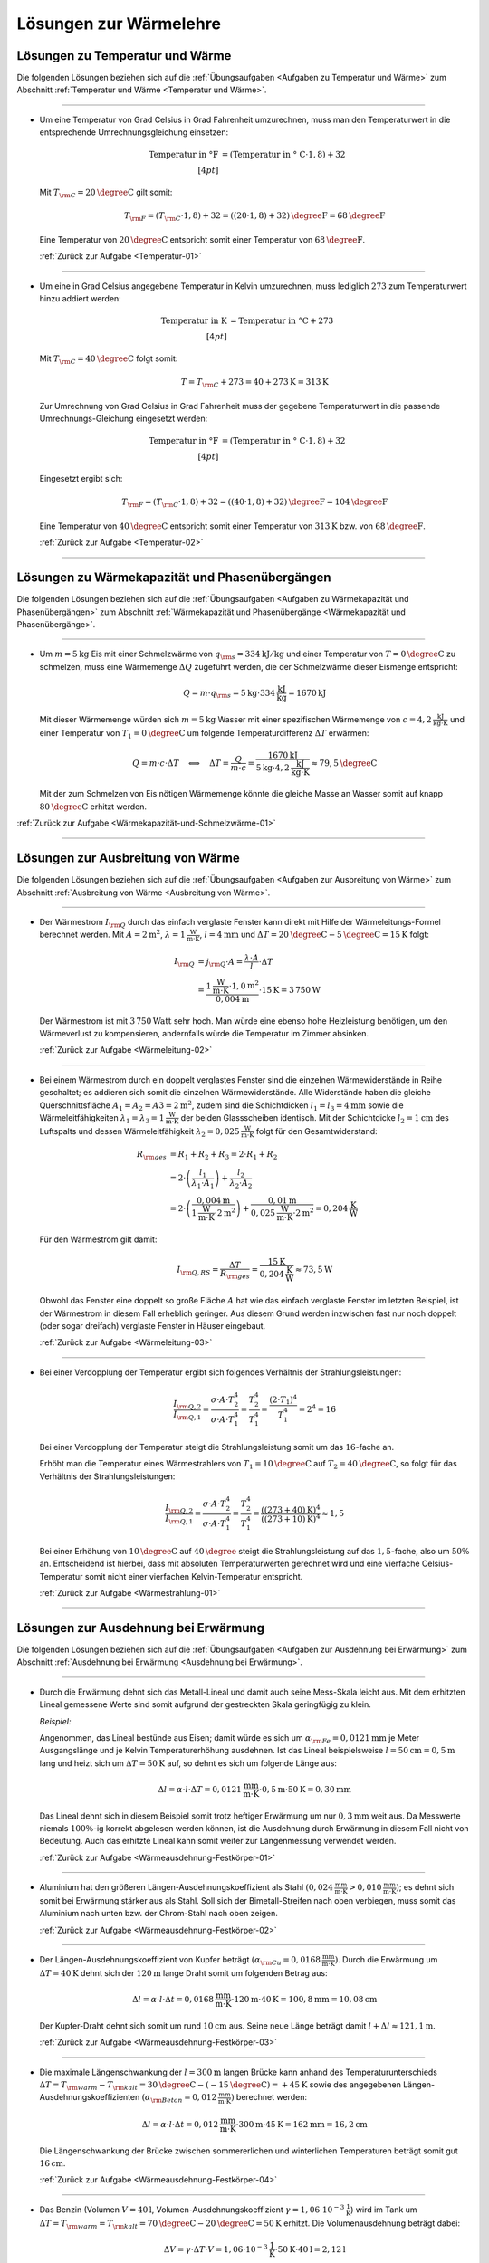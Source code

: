 
.. _Lösungen zur Wärmelehre:

Lösungen zur Wärmelehre
=======================

.. _Lösungen zu Temperatur und Wärme:

Lösungen zu Temperatur und Wärme
--------------------------------

Die folgenden Lösungen beziehen sich auf die :ref:`Übungsaufgaben <Aufgaben zu
Temperatur und Wärme>` zum Abschnitt :ref:`Temperatur und Wärme <Temperatur und
Wärme>`.

----

.. _Temperatur-01-Lösung:

* Um eine Temperatur von Grad Celsius in Grad Fahrenheit umzurechnen, muss man
  den Temperaturwert in die entsprechende Umrechnungsgleichung einsetzen:

  .. math::

      \text{Temperatur in \textdegree F} &= (\text{Temperatur in \textdegree
      C} \cdot 1,8) + 32 \\[4pt]

  Mit :math:`T _{\rm{C}} = \unit[20]{\degree C }` gilt somit:

  .. math::

      T _{\rm{F}} = (T _{\rm{C}} \cdot 1,8) + 32 = \unit[((20 \cdot 1,8) +
      32)]{\degree F} = \unit[68]{\degree F}

  Eine Temperatur von :math:`\unit[20]{\degree C }` entspricht somit einer
  Temperatur von :math:`\unit[68]{\degree F}`.

  :ref:`Zurück zur Aufgabe <Temperatur-01>`

----

.. _Temperatur-02-Lösung:

* Um eine in Grad Celsius angegebene Temperatur in Kelvin umzurechnen,
  muss lediglich :math:`273` zum Temperaturwert hinzu addiert werden:

  .. math::

      \text{Temperatur in K} &= \text{Temperatur in \textdegree C} + 273
      \\[4pt]

  Mit :math:`T _{\rm{C}} = \unit[40]{\degree C }` folgt somit:

  .. math::

      T = T _{\rm{C}} + 273 = \unit[40 + 273]{K} = \unit[313]{K}

  Zur Umrechnung von Grad Celsius in Grad Fahrenheit muss der gegebene
  Temperaturwert in die passende Umrechnungs-Gleichung eingesetzt werden:

  .. math::

      \text{Temperatur in \textdegree F} &= (\text{Temperatur in \textdegree
      C} \cdot 1,8) + 32 \\[4pt]

  Eingesetzt ergibt sich:

  .. math::

      T _{\rm{F}} = (T _{\rm{C}} \cdot 1,8) + 32 = \unit[((40 \cdot 1,8) +
      32)]{\degree F} = \unit[104]{\degree F}

  Eine Temperatur von :math:`\unit[40]{\degree C }` entspricht somit einer
  Temperatur von :math:`\unit[313]{K}` bzw. von :math:`\unit[68]{\degree F}`.

  :ref:`Zurück zur Aufgabe <Temperatur-02>`

----


.. _Lösungen zu Wärmekapazität und Phasenübergängen:

Lösungen zu Wärmekapazität und Phasenübergängen
-----------------------------------------------

Die folgenden Lösungen beziehen sich auf die :ref:`Übungsaufgaben <Aufgaben zu
Wärmekapazität und Phasenübergängen>` zum Abschnitt :ref:`Wärmekapazität und
Phasenübergänge <Wärmekapazität und Phasenübergänge>`.

----

.. _Wärmekapazität-und-Schmelzwärme-01-Lösung:

* Um :math:`m=\unit[5]{kg}` Eis mit einer Schmelzwärme von :math:`q _{\rm{s}} =
  \unit[334]{kJ/kg}` und einer Temperatur von :math:`T = \unit[0]{\degree C}` zu
  schmelzen, muss eine Wärmemenge :math:`\Delta Q` zugeführt werden, die der
  Schmelzwärme dieser Eismenge entspricht:

  .. math::

      Q = m \cdot q _{\rm{s}} = \unit[5]{kg} \cdot \unit[334]{\frac{kJ}{kg}} =
      \unit[1670]{kJ}

  Mit dieser Wärmemenge würden sich :math:`m=\unit[5]{kg}` Wasser mit einer
  spezifischen Wärmemenge von :math:`c=\unit[4,2]{\frac{kJ}{kg \cdot K}}` und
  einer Temperatur von :math:`T_1 = \unit[0]{\degree C}` um folgende
  Temperaturdifferenz :math:`\Delta T` erwärmen:

  .. math::

      Q = m \cdot c \cdot \Delta T \quad \Longleftrightarrow \quad \Delta T =
      \frac{Q}{m \cdot c} = \frac{\unit[1670]{kJ}}{\unit[5]{kg} \cdot
      \unit[4,2]{\frac{kJ}{kg \cdot K}}} \approx \unit[79,5]{\degree C}

  Mit der zum Schmelzen von Eis nötigen Wärmemenge könnte die gleiche Masse an
  Wasser somit auf knapp :math:`\unit[80]{\degree C}` erhitzt werden.

:ref:`Zurück zur Aufgabe <Wärmekapazität-und-Schmelzwärme-01>`

----


.. _Lösungen zur Ausbreitung von Wärme:

Lösungen zur Ausbreitung von Wärme
----------------------------------

Die folgenden Lösungen beziehen sich auf die :ref:`Übungsaufgaben <Aufgaben zur
Ausbreitung von Wärme>` zum Abschnitt :ref:`Ausbreitung von Wärme <Ausbreitung
von Wärme>`.

----

.. _Wärmeleitung-02-Lösung:

* Der Wärmestrom :math:`I _{\rm{Q}}` durch das einfach verglaste Fenster kann
  direkt mit Hilfe der Wärmeleitungs-Formel berechnet werden. Mit :math:`A =
  \unit[2]{m^2}`, :math:`\lambda = \unit[1]{\frac{W}{m \cdot K}}`, :math:`l =
  \unit[4]{mm}` und :math:`\Delta T = \unit[20]{\degree C} -
  \unit[5]{\degree C}= \unit[15]{K}` folgt:

  .. math::

      I _{\rm{Q}} &= j _{\rm{Q}} \cdot A = \frac{\lambda \cdot A}{l} \cdot
      \Delta T \\ &= \frac{\unit[1]{\frac{W}{m \cdot K}} \cdot \unit[1,0]{m^2}}{\unit[0,004]{m}} \cdot
      \unit[15]{K} = \unit[3\,750]{W}

  Der Wärmestrom ist mit :math:`\unit[3\,750]{Watt}` sehr hoch. Man würde eine
  ebenso hohe Heizleistung benötigen, um den Wärmeverlust zu kompensieren,
  andernfalls würde die Temperatur im Zimmer absinken.

  :ref:`Zurück zur Aufgabe <Wärmeleitung-02>`

----

.. _Wärmeleitung-03-Lösung:

* Bei einem Wärmestrom durch ein doppelt verglastes Fenster sind die einzelnen
  Wärmewiderstände in Reihe geschaltet; es addieren sich somit die einzelnen
  Wärmewiderstände. Alle Widerstände haben die gleiche Querschnittsfläche
  :math:`A_1 = A_2 = A3 = \unit[2]{m^2}`, zudem sind die Schichtdicken
  :math:`l_1 = l_3 = \unit[4]{mm}` sowie die Wärmeleitfähigkeiten
  :math:`\lambda_1 = \lambda_3 = \unit[1]{\frac{W}{m \cdot K}}` der beiden
  Glassscheiben identisch. Mit der Schichtdicke :math:`l_2 = \unit[1]{cm}` des
  Luftspalts und dessen Wärmeleitfähigkeit :math:`\lambda_2 =
  \unit[0,025]{\frac{W}{m \cdot K}}` folgt für den Gesamtwiderstand:

  .. math::

      R _{\rm{ges}} &= R_1 + R_2 + R_3 = 2 \cdot R_1 + R_2 \\ &= 2 \cdot \left(
      \frac{l_1}{\lambda_1 \cdot A_1}\right) + \frac{l_2}{\lambda_2 \cdot A_2}
      \\ &= 2 \cdot \left( \frac{\unit[0,004]{m}}{\unit[1]{\frac{W}{m \cdot K}} \cdot \unit[2]{m^2}}\right)
      +\frac{\unit[0,01]{m}}{\unit[0,025]{\frac{W}{m \cdot K}} \cdot \unit[2]{m^2}}
      = \unit[0,204]{\frac{K}{W}}

  Für den Wärmestrom gilt damit:

  .. math::

      I _{\rm{Q,RS}} = \frac{\Delta T}{R _{\rm{ges}}} =
      \frac{\unit[15]{K}}{\unit[0,204]{\frac{K}{W}}} \approx \unit[73,5]{W}

  Obwohl das Fenster eine doppelt so große Fläche :math:`A` hat wie das einfach
  verglaste Fenster im letzten Beispiel, ist der Wärmestrom in diesem Fall
  erheblich geringer. Aus diesem Grund werden inzwischen fast nur noch doppelt
  (oder sogar dreifach) verglaste Fenster in Häuser eingebaut.


  :ref:`Zurück zur Aufgabe <Wärmeleitung-03>`

----

.. _Wärmestrahlung-01-Lösung:

* Bei einer Verdopplung der Temperatur ergibt sich folgendes Verhältnis der
  Strahlungsleistungen:

  .. math::

      \frac{I _{\rm{Q,2}}}{I _{\rm{Q,1}}} = \frac{\sigma \cdot A \cdot
      T_2^4}{\sigma \cdot A \cdot T_1^4} = \frac{T_2^4}{T_1^4} = \frac{(2 \cdot
      T_1)^4}{T_1^4} = 2^4 = 16

  Bei einer Verdopplung der Temperatur steigt die Strahlungsleistung somit um
  das :math:`16`-fache an.

  Erhöht man die Temperatur eines Wärmestrahlers von :math:`T_1 =
  \unit[10]{\degree C}` auf :math:`T_2 = \unit[40]{\degree C}`, so folgt für
  das Verhältnis der Strahlungsleistungen:

  .. math::

      \frac{I _{\rm{Q,2}}}{I _{\rm{Q,1}}} = \frac{\sigma \cdot A \cdot
      T_2^4}{\sigma \cdot A \cdot T_1^4} = \frac{T_2^4}{T_1^4} =
      \frac{(\unit[(273+40)]{K})^4}{(\unit[(273+10)]{K})^4} \approx 1,5

  Bei einer Erhöhung von :math:`\unit[10]{\degree C}` auf
  :math:`\unit[40]{\degree }` steigt die Strahlungsleistung auf das
  :math:`1,5`-fache, also um :math:`50\%` an. Entscheidend ist hierbei, dass mit
  absoluten Temperaturwerten gerechnet wird und eine vierfache
  Celsius-Temperatur somit nicht einer vierfachen Kelvin-Temperatur entspricht.

  :ref:`Zurück zur Aufgabe <Wärmestrahlung-01>`

----

.. _Lösungen zur Ausdehnung bei Erwärmung:

Lösungen zur Ausdehnung bei Erwärmung
-------------------------------------

Die folgenden Lösungen beziehen sich auf die :ref:`Übungsaufgaben <Aufgaben zur
Ausdehnung bei Erwärmung>` zum Abschnitt :ref:`Ausdehnung bei Erwärmung
<Ausdehnung bei Erwärmung>`.

----

.. _Wärmeausdehnung-Festkörper-01-Lösung:

* Durch die Erwärmung dehnt sich das Metall-Lineal und damit auch seine
  Mess-Skala leicht aus. Mit dem erhitzten Lineal gemessene Werte sind somit
  aufgrund der gestreckten Skala geringfügig zu klein.

  *Beispiel:*

  Angenommen, das Lineal bestünde aus Eisen; damit würde es sich um
  :math:`\alpha _{\rm{Fe}} = \unit[0,0121]{mm}` je Meter Ausgangslänge und je
  Kelvin Temperaturerhöhung ausdehnen. Ist das Lineal beispielsweise :math:`l
  = \unit[50]{cm} = \unit[0,5]{m}` lang und heizt sich um :math:`\Delta T =
  \unit[50]{K}` auf, so dehnt es sich um folgende Länge aus:

  .. math::

      \Delta l = \alpha \cdot l \cdot \Delta T = \unit[0,0121]{\frac{mm}{m
      \cdot K} } \cdot \unit[0,5]{m} \cdot \unit[50]{K} = \unit[0,30]{mm}

  Das Lineal dehnt sich in diesem Beispiel somit trotz heftiger Erwärmung um
  nur :math:`\unit[0,3]{mm}` weit aus. Da Messwerte niemals :math:`100\%`-ig
  korrekt abgelesen werden können, ist die Ausdehnung durch Erwärmung in
  diesem Fall nicht von Bedeutung. Auch das erhitzte Lineal kann somit weiter
  zur Längenmessung verwendet werden.

  :ref:`Zurück zur Aufgabe <Wärmeausdehnung-Festkörper-01>`

----

.. _Wärmeausdehnung-Festkörper-02-Lösung:

* Aluminium hat den größeren Längen-Ausdehnungskoeffizient als Stahl
  :math:`(\unit[0,024]{\frac{mm}{m \cdot K} } > \unit[0,010]{\frac{mm}{m
  \cdot K} })`; es dehnt sich somit bei Erwärmung stärker aus als Stahl. Soll
  sich der Bimetall-Streifen nach oben verbiegen, muss somit das Aluminium
  nach unten bzw. der Chrom-Stahl nach oben zeigen.

  :ref:`Zurück zur Aufgabe <Wärmeausdehnung-Festkörper-02>`

----

.. _Wärmeausdehnung-Festkörper-03-Lösung:

* Der Längen-Ausdehnungskoeffizient von Kupfer beträgt :math:`(\alpha
  _{\rm{Cu}} = \unit[0,0168]{\frac{mm}{m \cdot K} })`. Durch die Erwärmung um
  :math:`\Delta T = \unit[40]{K}` dehnt sich der :math:`\unit[120]{m}` lange
  Draht somit um folgenden Betrag aus:

  .. math::

      \Delta l = \alpha \cdot l \cdot \Delta t = \unit[0,0168]{\frac{mm}{m
      \cdot K} } \cdot \unit[120]{m} \cdot \unit[40]{K} = \unit[100,8]{mm} =
      \unit[10,08]{cm}

  Der Kupfer-Draht dehnt sich somit um rund :math:`\unit[10]{cm}` aus. Seine
  neue Länge beträgt damit :math:`l + \Delta l \approx \unit[121,1]{m}`.

  :ref:`Zurück zur Aufgabe <Wärmeausdehnung-Festkörper-03>`

----

.. _Wärmeausdehnung-Festkörper-04-Lösung:

* Die maximale Längenschwankung der :math:`l = \unit[300]{m}` langen Brücke
  kann anhand des Temperaturunterschieds :math:`\Delta T = T _{\rm{warm}} - T
  _{\rm{kalt}} = \unit[30]{\degree C} - (\unit[-15]{\degree C }) =
  \unit[+45]{K}` sowie des angegebenen Längen-Ausdehnungskoeffizienten
  :math:`(\alpha _{\rm{Beton}} = \unit[0,012]{\frac{mm}{ m \cdot K} })`
  berechnet werden:

  .. math::

      \Delta l = \alpha \cdot l \cdot \Delta t = \unit[0,012]{\frac{mm}{ m
      \cdot K} } \cdot \unit[300]{m} \cdot \unit[45]{K} = \unit[162]{mm} =
      \unit[16,2]{cm}

  Die Längenschwankung der Brücke zwischen sommererlichen und winterlichen
  Temperaturen beträgt somit gut :math:`\unit[16]{cm}`.

  :ref:`Zurück zur Aufgabe <Wärmeausdehnung-Festkörper-04>`

----

.. _Wärmeausdehnung-Flüssigkeiten-01-Lösung:

* Das Benzin (Volumen :math:`V = \unit[40]{l}`, Volumen-Ausdehnungskoeffizient
  :math:`\gamma = \unit[1,06 \cdot 10 ^{-3}]{\frac{1}{K} }`) wird im Tank um
  :math:`\Delta T = T _{\rm{warm}} = T _{\rm{kalt}} = \unit[70]{\degree C } -
  \unit[20]{\degree C } = \unit[50]{K}` erhitzt. Die Volumenausdehnung beträgt dabei:

  .. math::

      \Delta V = \gamma \cdot \Delta T \cdot V = \unit[1,06 \cdot 10
      ^{-3}]{\frac{1}{K} } \cdot \unit[50]{K} \cdot \unit[40]{l} =
      \unit[2,12]{l}

  Das Volumen nimmt somit um :math:`\unit[2,12]{l}` zu. Das neue Volumen
  beträgt folglich :math:`V + \Delta V = \unit[42,12]{l}`.

  :ref:`Zurück zur Aufgabe <Wärmeausdehnung-Flüssigkeiten-01>`

----

.. _Wärmeausdehnung-Flüssigkeiten-02-Lösung:

* Eine Besonderheit ("Anomalie") des Wassers liegt darin, dass es sich beim
  Erwärmen von :math:`\unit[0]{\degree C }` bis zu einer Temperatur von
  :math:`\unit[4]{\degree C}` zunächst zusammenzieht; erst ab einer höheren
  Temperatur :math:`T > \unit[4]{\degree C}` dehnt es sich wieder aus. Wasser hat
  somit bei :math:`\unit[4]{\degree C }` seine höchste Dichte.

  Eine zweite Besonderheit des Wassers liegt darin, dass es sich beim
  Erstarren nicht zusammenzieht, sondern etwa um :math:`9\%` seines Volumens
  ausdehnt. Eis hat somit eine geringere Dichte als Wasser und kann daher auf
  Wasser schwimmen.

  :ref:`Zurück zur Aufgabe <Wärmeausdehnung-Flüssigkeiten-02>`

----

.. _Wärmeausdehnung-Gase-01-Lösung:

* Jedes Gas füllt stets den ganzen Raum aus, der ihm zur Verfügung gestellt
  wird. Möchte man ein Gasvolumen komprimieren, so muss gegen das Gas Arbeit
  verrichtet werden. Diese Arbeit wird im Gas in Form von innerer Energie
  gespeichert: Es erhöht sich damit (theoretisch) der Druck oder die
  Temperatur des Gases oder (in der Praxis) beide Größen zusammen.

  Beim Zusammendrücken einer Luftpumpe erwärmt sich diese zum einen aufgrund
  der Reibung des Kolbens am Gehäuse der Luftpumpe, zum anderen wird stets
  ein Teil der zugeführten Kompressionsarbeit in Wärme-Energie umgewandelt. [#]_

  :ref:`Zurück zur Aufgabe <Wärmeausdehnung-Gase-01>`

----

.. _Wärmeausdehnung-Gase-02-Lösung:

* Nach dem Modell eines idealen Gases kann das Eigenvolumen der Gasteilchen
  gegenüber dem Volumen, das diese anhand ihrer Bewegung einnehmen, völlig
  vernachlässigt werden (die Teilchen selbst haben quasi kein Eigenvolumen).

  Wird ein (ideales) Gas abgekühlt, so nimmt die Geschwindigkeit der
  Gasteilchen ab. Da sie damit weniger Platz beanspruchen, sinkt
  dementsprechend auch der Gasdruck (bei gleich bleibendem Volumen) bzw. das
  Volumen (bei gleich bleibendem Druck). [#]_ Bei einer Abkühlung hin zum
  absoluten Temperatur-Nullpunkt :math:`(\unit[-273]{K} \text{ bzw. }
  \unit[0]{K})` würde die Eigenbewegung der Gasteilchen zum Stillstand kommen
  und sich somit auch das Volumen des idealen Gases auf null reduzieren.

  Die Teilchen realer Gase haben ein endliches Eigenvolumen, zudem wirken
  (sehr schwache) Kräfte zwischen den einzelnen Gasteilchen. Reale Gase
  kondensieren deshalb, bevor sie den absoluten Temperatur-Nullpunkt
  erreichen. [#]_

  :ref:`Zurück zur Aufgabe <Wärmeausdehnung-Gase-02>`

----

.. _Wärmeausdehnung-Gase-03-Lösung:

* Nach der Zustandsgleichung eines idealen Gases ist der Quotient
  :math:`\frac{p \cdot V}{T}` eines bestimmten Gasvolumens stets konstant.
  Das gesuchte Volumen :math:`V _{\rm{2}}` nach der angegebenen
  Zustandsänderung kann durch Auflösung der Zustandsgleichung aus den
  übrigen fünf Größen berechnet werden:

  .. math::

      \frac{p _{\rm{1}} \cdot V _{\rm{1}} }{T _{\rm{1}} } = \frac{p _{\rm{2}}
      \cdot V _{\rm{2}}  }{T _{\rm{2}} } \quad \Longleftrightarrow \quad V
      _{\rm{2}} = \frac{p _{\rm{1}} \cdot V _{\rm{1}} \cdot T _{\rm{2}} }{T
      _{\rm{1}} \cdot p _{\rm{2}} }

  Setzt man die gegebenen Werte ein :math:`(p _{\rm{1}} = \unit[1]{bar},\; T
  _{\rm{1}} = \unit[300]{K},\; V _{\rm{1}} = \unit[30]{cm^3},\; p _{\rm{2}} =
  \unit[4]{bar},\; T _{\rm{2}} = \unit[500]{K})`, so erhält man:

  .. math::

      V _{\rm{2}} = \frac{p _{\rm{1}} \cdot V _{\rm{1}} \cdot T _{\rm{2}} }{T
      _{\rm{1}} \cdot p _{\rm{2}} } = \frac{\unit[1]{bar} \cdot
      \unit[30]{cm^3} \cdot \unit[500]{K}}{\unit[300]{K} \cdot \unit[4]{bar}}
      = \unit[12,5]{cm^3}

  Das neue Volumen beträgt somit :math:`\unit[12,5]{cm^3}`.

  :ref:`Zurück zur Aufgabe <Wärmeausdehnung-Gase-03>`

----

.. _Wärmeausdehnung-Gase-04-Lösung:

* Bleibt der Druck :math:`p` während der Zustandsänderung eines Gases
  konstant, vereinfacht sich die Zustandsgleichung für ideale Gase
  folgendermaßen:

  .. math::

    \frac{V _{\rm{1}} }{T _{\rm{1}} } = \frac{V _{\rm{2}} }{T _{\rm{2}} }

  Somit kann durch Einsetzen der gegebenen Größen :math:`(V _{\rm{1}} =
  \unit[20]{m^2} \times \unit[2,5]{m} = \unit[50]{m^3},\, T _{\rm{1}} =
  \unit[12]{\degree C } = \unit[285]{K} ,\, T _{\rm{2}} = \unit[20]{\degree C} =
  \unit[293]{K})` das Volumen der erwärmten Luft :math:`V _{\rm{2}}` berechnet
  werden:

  .. math::

      \frac{V _{\rm{1}} }{T _{\rm{1}} } = \frac{V _{\rm{2}} }{T _{\rm{2}} }
      \quad \Longleftrightarrow \quad V _{\rm{2}} = \frac{V _{\rm{1}} \cdot T
      _{\rm{2}} }{T _{\rm{1}} }

  .. math::

     V _{\rm{2}} = \frac{V _{\rm{1}} \cdot T _{\rm{2}} }{T _{\rm{1}} } =
     \frac{\unit[50]{m^3} \cdot \unit[293]{K}}{\unit[285]{K }} \approx
     \unit[51,4]{m^3}

  Bei gleichem Druck würde sich die Luft somit auf ein Volumen von
  :math:`\unit[51,4]{m^3}` ausdehnen. Da das Volumen des Raum jedoch nur
  :math:`\unit[50]{m^3}` beträgt, müssen bei der höheren Temperatur
  :math:`\Delta V = V _{\rm{2}} - V _{\rm{1}} = \unit[1,4]{m^3}` Luft aus dem
  Raum entweichen.

  :ref:`Zurück zur Aufgabe <Wärmeausdehnung-Gase-04>`

----

.. _Wärmeausdehnung-Gase-05-Lösung:

* Der Behälter enthält :math:`V_1=\unit[500]{l}` Luft bei einem Überdruck von
  :math:`\unit[3 \cdot 10^5]{Pa}`, der absolute Luftdruck im Behälter beträgt
  somit :math:`\unit[4 \cdot 10^5]{Pa}`. Als Ergebnis sollen
  :math:`V_2=\unit[500]{l}` bei einem Überdruck von :math:`\unit[8 \cdot
  10^5]{Pa}`, also einem absoluten Druck von :math:`p_2 = \unit[9 \cdot
  10^5]{Pa}` vorliegen. Dafür müsste bei dem anfänglichen Druck
  :math:`p_1` folgendes Volumen :math:`V_1` vorliegen:

  .. math::

      p_1 \cdot V_1 = p_2 \cdot V_2 \quad \Longleftrightarrow \quad V_1 =
      \frac{p_2}{p_1}\cdot V_2 \\ [5pt]
      V_1 = \frac{\unit[9 \cdot 10^5]{Pa}}{\unit[4 \cdot 10^5]{Pa}} \cdot
      \unit[500]{l} = \unit[1125]{l}

  Tatsächlich sind allerdings nur :math:`\unit[500]{l}` bei diesem Druck im
  Behälter enthalten. Es müssen also :math:`V_1^{*} = \unit[625]{l}`
  zusätzlich bei einem Druck von :math:`p_1` im Behälter enthalten sein. Dazu
  ist folgende Luftmenge bei Normaldruck :math:`p_0` nötig:

  .. math::

      p_0 \cdot V_0 = p_1 \cdot V_1 ^{*} \quad \Longleftrightarrow \quad V_0 =
      \frac{p_1}{p_0} \cdot V_1 ^{*} \\[5pt]
      V_0 = \frac{\unit[4 \cdot 10^5]{Pa}}{\unit[1 \cdot 10^5]{Pa}} \cdot
      \unit[625]{l} = \unit[2500]{l}

  Es ist somit eine zusätzliche Luftmenge von :math:`\unit[2500]{l}` bei
  Normaldruck nötig.


  :ref:`Zurück zur Aufgabe <Wärmeausdehnung-Gase-05>`

----


.. _Lösungen zur allgemeinen Gasgleichung:

Lösungen zur allgemeinen Gasgleichung
-------------------------------------

Die folgenden Lösungen beziehen sich auf die :ref:`Übungsaufgaben <Aufgaben zur
allgemeinen Gasgleichung>` zum Abschnitt :ref:`Allgemeine Gasgleichung
<Allgemeine Gasgleichung>`.

----

.. _Allgemeine-Gasgleichung-01-Lösung:

* Nach der allgemeinen Gasgleichung gilt:

  .. math::

      p \cdot V = n \cdot R \cdot T = \frac{m}{m _{\rm{M}}} \cdot R \cdot T

  Diese Gleichung kann nach :math:`\rho = \frac{m}{V}` aufgelöst werden:

  .. math::

      \rho = \frac{m}{V} = \frac{p \cdot m _{\rm{M}}}{R \cdot T}

  Die molare Masse für Luft beträgt :math:`m _{\rm{M}} \approx
  \unit[29]{\frac{g}{mol}}`. Mit :math:`T = \unit[(273+20)]{K}` und :math:`p =
  \unit[1 \cdot 10 ^{-10}]{Pa}` folgt:

  .. math::

      \rho = \frac{\unit[1 \cdot 10 ^{-10}]{Pa} \cdot
      \unit[29]{\frac{g}{mol}}}{\unit[8,31]{\frac{J}{mol \cdot K}} \cdot
      \unit[(273+20)]{K}}  \approx  \unit[1,19 \cdot 10 ^{-11}]{\frac{g}{m^3}}

  Die Einheit ergibt sich, wenn man :math:`\unit{Pa} = \unit{\frac{N}{m^2}}` und
  :math:`\unit{J} = \unit{N \cdot m}` setzt. Die resultierende Dichte der Luft im
  Laborvakuum ist also, verglichen mit der normalen Luftdichte von rund
  :math:`\unit[1,29]{\frac{kg}{m^3}}`,  äußerst gering.

  In einem Kubikzentimeter dieses Restgases befindet sich bei gleicher Dichte nur
  ein Millionstel dieser Masse, also :math:`\unit[1,19 \cdot 10 ^{-17}]{g}`.
  Anhand der molaren Masse :math:`m _{\rm{M}} = \unit[29]{\frac{g}{mol}}` von Luft
  folgt damit für die enthaltene Stoffmenge:

  .. math::

      n = \frac{m}{m _{\rm{M}}} = \frac{\unit[1,19 \cdot 10
      ^{-17}]{g}}{\unit[29]{\frac{g}{mol}}} \approx \unit[4,11 \cdot 10
      ^{-19}]{mol}

  In einem Mol sind :math:`N _{\rm{A}} = 6,022 \cdot 10 ^{23}` Teilchen enthalten.
  Somit gilt für die Anzahl :math:`N` der je Kubikzentimeter im Gefäß
  verbleibenden Teilchen:

  .. math::

      N = n \cdot N _{\rm{A}} = \unit[4,11 \cdot 10 ^{-19}]{mol} \cdot \unit[6,022
      \cdot 10 ^{23}]{\frac{1}{mol}} \approx 247 \cdot 10^3

  Es sind in diesem "Laborvakuum" somit immer noch rund
  :math:`\unit[250\,000]{Teilchen}` je Kubikzentimeter enthalten.

  :ref:`Zurück zur Aufgabe <Allgemeine-Gasgleichung-01>`


.. raw:: html

    <hr />

.. only:: html

    .. rubric:: Anmerkungen:

.. [#] Beim Aufpumpen eines Balles oder eines Fahrrad-Schlauches ist sich dieser
    Effekt gut spürbar, da in diesem Fall das Ventil erst öffnet, wenn der
    Luftdruck in der Pumpe höher ist als in der Umgebung (innerhalb des Balles
    bzw. des Schlauches). Eine ähnliche Wirkung lässt sich beobachten, wenn die
    Luftpumpe während des Pumpens mit einem Finger zugedrückt wird.

.. [#] Beispielsweise zieht sich ein bei Zimmertemperatur aufgeblasener
    Luftballon zusammen, wenn man ihn in Eiswasser taucht.

.. [#] Viele Gase -- insbesondere Edelgase -- lassen sich durch das Modell des
    idealen Gases allerdings bis zu sehr tiefen Temperaturen sehr gut
    beschreiben (unter Normaldruck siedet Sauerstoff beispielsweise bei
    :math:`\unit[-183]{\degree C}`, Helium erst bei :math:`\unit[-269]{\degree C
    }`).

.. raw:: latex

    \rule{\linewidth}{0.5pt}

.. raw:: html

    <hr/>

.. only:: html

    :ref:`Zurück zum Skript <Wärmelehre>`

.. waermekraftmaschinen-loesungen.rst

